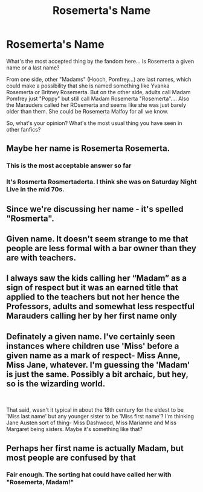 #+TITLE: Rosemerta's Name

* Rosemerta's Name
:PROPERTIES:
:Author: Jon_Riptide
:Score: 17
:DateUnix: 1595312567.0
:DateShort: 2020-Jul-21
:FlairText: Discussion
:END:
What's the most accepted thing by the fandom here... is Rosemerta a given name or a last name?

From one side, other "Madams" (Hooch, Pomfrey...) are last names, which could make a possibility that she is named something like Yvanka Rosemerta or Britney Rosemerta. But on the other side, adults call Madam Pomfrey just "Poppy" but still call Madam Rosemerta "Rosemerta".... Also the Marauders called her ROsemerta and seems like she was just barely older than them. She could be Rosemerta Malfoy for all we know.

So, what's your opinion? What's the most usual thing you have seen in other fanfics?


** Maybe her name is Rosemerta Rosemerta.
:PROPERTIES:
:Author: uplock_
:Score: 18
:DateUnix: 1595325938.0
:DateShort: 2020-Jul-21
:END:

*** This is the most acceptable answer so far
:PROPERTIES:
:Author: Jon_Riptide
:Score: 6
:DateUnix: 1595341842.0
:DateShort: 2020-Jul-21
:END:


*** It's Rosmerta Rosmertaderta. I think she was on Saturday Night Live in the mid 70s.
:PROPERTIES:
:Author: AZGrowler
:Score: 1
:DateUnix: 1595424142.0
:DateShort: 2020-Jul-22
:END:


** Since we're discussing her name - it's spelled "Rosmerta".
:PROPERTIES:
:Author: thrawnca
:Score: 16
:DateUnix: 1595327263.0
:DateShort: 2020-Jul-21
:END:


** Given name. It doesn't seem strange to me that people are less formal with a bar owner than they are with teachers.
:PROPERTIES:
:Author: NellOhEll
:Score: 9
:DateUnix: 1595328367.0
:DateShort: 2020-Jul-21
:END:


** I always saw the kids calling her “Madam” as a sign of respect but it was an earned title that applied to the teachers but not her hence the Professors, adults and somewhat less respectful Marauders calling her by her first name only
:PROPERTIES:
:Author: crt1234
:Score: 14
:DateUnix: 1595318250.0
:DateShort: 2020-Jul-21
:END:


** Definately a given name. I've certainly seen instances where children use 'Miss' before a given name as a mark of respect- Miss Anne, Miss Jane, whatever. I'm guessing the 'Madam' is just the same. Possibly a bit archaic, but hey, so is the wizarding world.

​

That said, wasn't it typical in about the 18th century for the eldest to be 'Miss last name' but any younger sister to be 'Miss first name'? I'm thinking Jane Austen sort of thing- Miss Dashwood, Miss Marianne and Miss Margaret being sisters. Maybe it's something like that?
:PROPERTIES:
:Author: Teaocat
:Score: 3
:DateUnix: 1595335204.0
:DateShort: 2020-Jul-21
:END:


** Perhaps her first name is actually Madam, but most people are confused by that
:PROPERTIES:
:Author: Tsorovar
:Score: 3
:DateUnix: 1595336415.0
:DateShort: 2020-Jul-21
:END:

*** Fair enough. The sorting hat could have called her with "Rosemerta, Madam!"
:PROPERTIES:
:Author: Jon_Riptide
:Score: 4
:DateUnix: 1595341749.0
:DateShort: 2020-Jul-21
:END:
